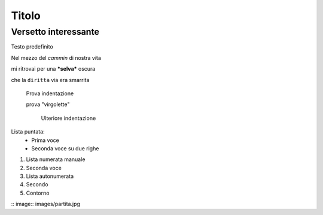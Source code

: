 ******
Titolo
******

Versetto interessante
=====================

Testo predefinito

Nel mezzo del *cammin* di nostra vita

mi ritrovai per una ***selva*** oscura

che la ``diritta`` via era smarrita

	Prova indentazione
	
	prova "virgolette"
	
		Ulteriore indentazione

Lista puntata:
	* Prima voce
	* Seconda voce
	  su due righe
	  
1.	Lista numerata manuale
2. 	Seconda voce
	
#. Lista autonumerata
#. Secondo
#. Contorno

:: image:: images/partita.jpg

